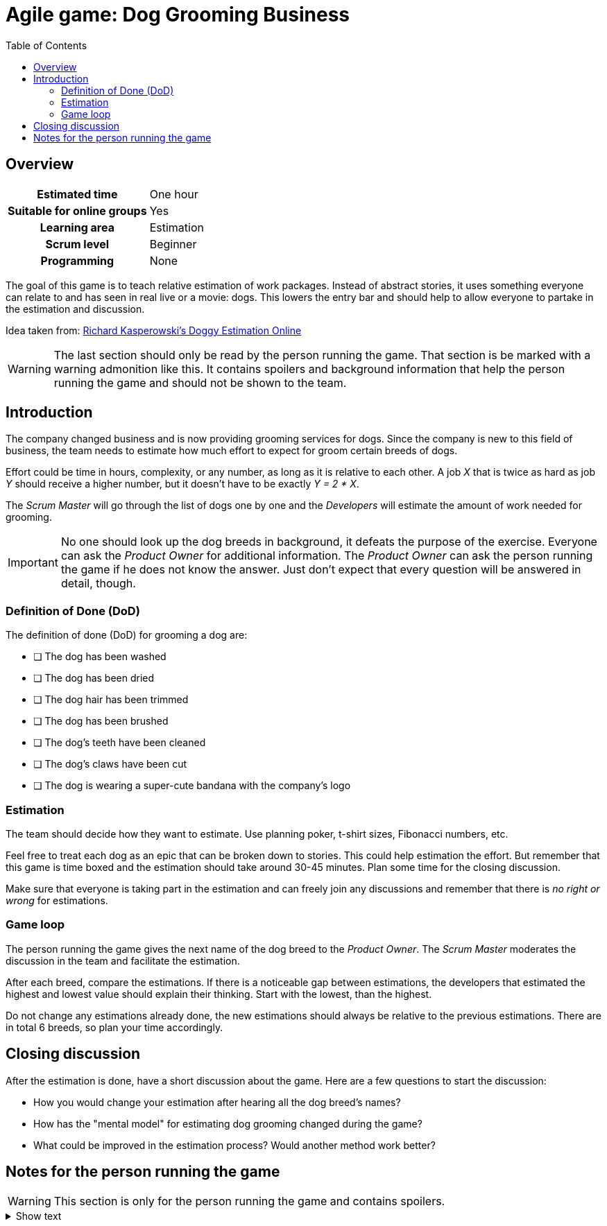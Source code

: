 = Agile game: Dog Grooming Business
:backend: html5
:doctype: article
:icons: font
:icontype: svg
:lang: en
:nofooter:
:toc: auto
:xrefstyle: short

== Overview

:url-game-origin: https://miro.com/miroverse/doggy-estimating-online[Richard Kasperowski's Doggy Estimation Online^]

[cols="h,d" ,options="autowidth"]
|===
| Estimated time | One hour
| Suitable for online groups | Yes
| Learning area | Estimation
| Scrum level | Beginner
| Programming | None
|===

The goal of this game is to teach relative estimation of work packages.
Instead of abstract stories, it uses something everyone can relate to and has seen in real live or a movie: dogs.
This lowers the entry bar and should help to allow everyone to partake in the estimation and discussion.

Idea taken from: link:{url-game-origin}

WARNING: The last section should only be read by the person running the game.
That section is be marked with a warning admonition like this.
It contains spoilers and background information that help the person running the game and should not be shown to the team.


== Introduction

The company changed business and is now providing grooming services for dogs.
Since the company is new to this field of business, the team needs to estimate how much effort to expect for groom certain breeds of dogs.

Effort could be time in hours, complexity, or any number, as long as it is relative to each other.
A job _X_ that is twice as hard as job _Y_ should receive a higher number, but it doesn't have to be exactly _Y = 2 * X_.

The _Scrum Master_ will go through the list of dogs one by one and the _Developers_ will estimate the amount of work needed for grooming.

IMPORTANT: No one should look up the dog breeds in background, it defeats the purpose of the exercise.
Everyone can ask the _Product Owner_ for additional information.
The _Product Owner_ can ask the person running the game if he does not know the answer.
Just don't expect that every question will be answered in detail, though.


=== Definition of Done (DoD)

The definition of done (DoD) for grooming a dog are:

* [ ] The dog has been washed
* [ ] The dog has been dried
* [ ] The dog hair has been trimmed
* [ ] The dog has been brushed
* [ ] The dog's teeth have been cleaned
* [ ] The dog's claws have been cut
* [ ] The dog is wearing a super-cute bandana with the company's logo


=== Estimation

The team should decide how they want to estimate. Use planning poker, t-shirt sizes, Fibonacci numbers, etc.

Feel free to treat each dog as an epic that can be broken down to stories.
This could help estimation the effort.
But remember that this game is time boxed and the estimation should take around 30-45 minutes.
Plan some time for the closing discussion.

Make sure that everyone is taking part in the estimation and can freely join any discussions and remember that there is _no right or wrong_ for estimations.


=== Game loop

The person running the game gives the next name of the dog breed to the _Product Owner_.
The _Scrum Master_ moderates the discussion in the team and facilitate the estimation.

After each breed, compare the estimations.
If there is a noticeable gap between estimations, the developers that estimated the highest and lowest value should explain their thinking.
Start with the lowest, than the highest.

Do not change any estimations already done, the new estimations should always be relative to the previous estimations.
There are in total 6 breeds, so plan your time accordingly.


== Closing discussion

After the estimation is done, have a short discussion about the game.
Here are a few questions to start the discussion:

* How you would change your estimation after hearing all the dog breed's names?
* How has the "mental model" for estimating dog grooming changed during the game?
* What could be improved in the estimation process? Would another method work better?


== Notes for the person running the game

:url-wikipedia-golden-retriever: https://en.wikipedia.org/wiki/Golden_Retriever[Golden Retriever^]
:url-wikipedia-great-dane: https://en.wikipedia.org/wiki/Great_Dane[Great Dane^]
:url-wikipedia-poodle: https://en.wikipedia.org/wiki/Poodle[Poodle^]
:url-wikipedia-chihuahua: https://en.wikipedia.org/wiki/Chihuahua_(dog)[Chihuahua^]
:url-wikipedia-newfoundland: https://en.wikipedia.org/wiki/Newfoundland_dog[Newfoundland^]

WARNING: This section is only for the person running the game and contains spoilers.

.Show text
[%collapsible]
====
Here is a list of dogs, linking to Wikipedia so you can answer questions for each type.

NOTE: You don't have to answer all questions. Estimation is not a game of absolute knowledge.
Only answer questions that allow for a rough estimation.

1. link:{url-wikipedia-golden-retriever}
1. link:{url-wikipedia-great-dane}
1. link:{url-wikipedia-poodle}
1. link:{url-wikipedia-chihuahua}
1. link:{url-wikipedia-newfoundland}
1. Austrian Guildenbaur

NOTE: The _Austrian Guildenbaur_ is a made up name, there is no such breed.
Only answer very vaguely to any questions for this breed.
After the team struggled a bit with that breed, let them know that it does not exist to lighten the mood at the end of the session.
====